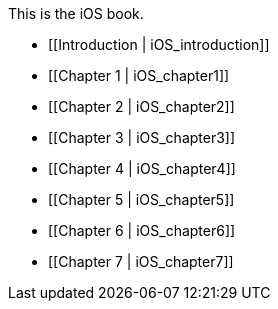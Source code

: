 This is the iOS book.

* [[Introduction |  iOS_introduction]]
* [[Chapter 1 |  iOS_chapter1]]
* [[Chapter 2 | iOS_chapter2]]
* [[Chapter 3 | iOS_chapter3]]
* [[Chapter 4 | iOS_chapter4]]
* [[Chapter 5 | iOS_chapter5]]
* [[Chapter 6 | iOS_chapter6]]
* [[Chapter 7 | iOS_chapter7]]
